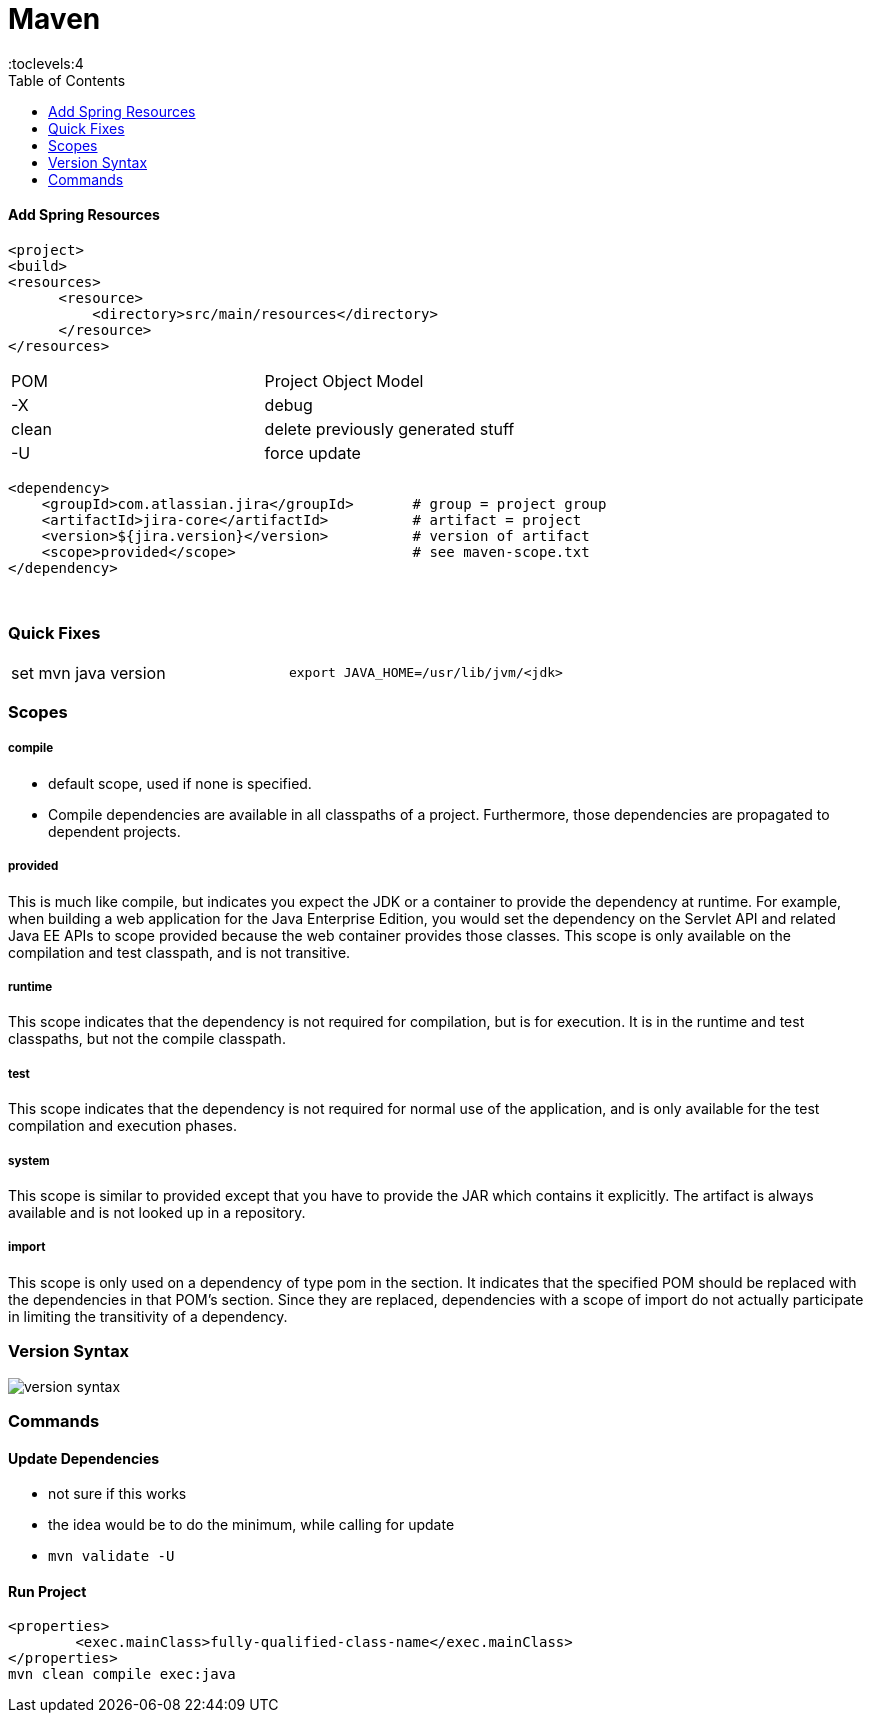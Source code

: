 = Maven
:toc:
:toclevels:4

==== Add Spring Resources
[source]
<project>
<build>
<resources>
      <resource>
          <directory>src/main/resources</directory>
      </resource>
</resources>

|===
| POM   | Project Object Model
| -X    | debug
| clean | delete previously generated stuff
| -U    | force update
|===

[source]
<dependency>
    <groupId>com.atlassian.jira</groupId>       # group = project group
    <artifactId>jira-core</artifactId>          # artifact = project
    <version>${jira.version}</version>          # version of artifact
    <scope>provided</scope>                     # see maven-scope.txt
</dependency>

{empty} +

=== Quick Fixes

|===
| set mvn java version | `export JAVA_HOME=/usr/lib/jvm/<jdk>`
|===

=== Scopes

===== compile

* default scope, used if none is specified.
* Compile dependencies are available in all classpaths of a project.
Furthermore, those dependencies are propagated to dependent projects.

===== provided

This is much like compile, but indicates you expect the JDK or a container to provide the dependency at runtime.
For example, when building a web application for the Java Enterprise Edition, you would set the dependency on the Servlet API and related Java EE APIs to scope provided because the web container provides those classes.
This scope is only available on the compilation and test classpath, and is not transitive.

===== runtime

This scope indicates that the dependency is not required for compilation, but is for execution.
It is in the runtime and test classpaths, but not the compile classpath.

===== test

This scope indicates that the dependency is not required for normal use of the application, and is only available for the test compilation and execution phases.

===== system

This scope is similar to provided except that you have to provide the JAR which contains it explicitly.
The artifact is always available and is not looked up in a repository.

===== import

This scope is only used on a dependency of type pom in the section.
It indicates that the specified POM should be replaced with the dependencies in that POM's section.
Since they are replaced, dependencies with a scope of import do not actually participate in limiting the transitivity of a dependency.

=== Version Syntax

image:img/version-syntax.png[]

=== Commands

==== Update Dependencies

* not sure if this works
* the idea would be to do the minimum, while calling for update
* `mvn validate -U`

==== Run Project

[source]
<properties>
        <exec.mainClass>fully-qualified-class-name</exec.mainClass>
</properties>
mvn clean compile exec:java




